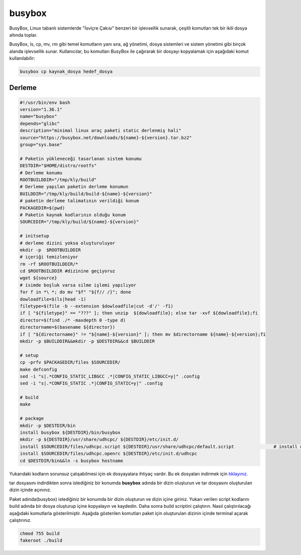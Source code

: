 busybox
+++++++

BusyBox, Linux tabanlı sistemlerde "İsviçre Çakısı" benzeri bir işlevsellik sunarak, çeşitli komutları tek bir ikili dosya altında toplar. 

BusyBox, ls, cp, mv, rm gibi temel komutların yanı sıra, ağ yönetimi, dosya sistemleri ve sistem yönetimi gibi birçok alanda işlevsellik sunar. Kullanıcılar, bu komutları BusyBox ile çağırarak bir dosyayı kopyalamak için aşağıdaki komut kullanılabilir:

.. code-block:: shell
	
	busybox cp kaynak_dosya hedef_dosya

Derleme
--------

.. code-block:: shell
	
	#!/usr/bin/env bash
	version="1.36.1"
	name="busybox"
	depends="glibc"
	description="minimal linux araç paketi static derlenmiş hali"
	source="https://busybox.net/downloads/${name}-${version}.tar.bz2"
	group="sys.base"
		
	# Paketin yükleneceği tasarlanan sistem konumu
	DESTDIR="$HOME/distro/rootfs"
	# Derleme konumu
	ROOTBUILDDIR="/tmp/kly/build"
	# Derleme yapılan paketin derleme konumun
	BUILDDIR="/tmp/kly/build/build-${name}-${version}" 
	# paketin derleme talimatının verildiği konum
	PACKAGEDIR=$(pwd) 
	# Paketin kaynak kodlarının olduğu konum
	SOURCEDIR="/tmp/kly/build/${name}-${version}" 

	# initsetup
	# derleme dizini yoksa oluşturuluyor
	mkdir -p  $ROOTBUILDDIR
	# içeriği temizleniyor
	rm -rf $ROOTBUILDDIR/* 
	cd $ROOTBUILDDIR #dizinine geçiyoruz
	wget ${source}
	# isimde boşluk varsa silme işlemi yapılıyor
	for f in *\ *; do mv "$f" "${f// /}"; done 
	dowloadfile=$(ls|head -1)
	filetype=$(file -b --extension $dowloadfile|cut -d'/' -f1)
	if [ "${filetype}" == "???" ]; then unzip  ${dowloadfile}; else tar -xvf ${dowloadfile};fi
	director=$(find ./* -maxdepth 0 -type d)
	directorname=$(basename ${director})
	if [ "${directorname}" != "${name}-${version}" ]; then mv $directorname ${name}-${version};fi
	mkdir -p $BUILDDIR&&mkdir -p $DESTDIR&&cd $BUILDDIR
	
	# setup
	cp -prfv $PACKAGEDIR/files $SOURCEDIR/
	make defconfig
	sed -i "s|.*CONFIG_STATIC_LIBGCC .*|CONFIG_STATIC_LIBGCC=y|" .config
	sed -i "s|.*CONFIG_STATIC .*|CONFIG_STATIC=y|" .config
	
	# build
	make 
	    
	# package
	mkdir -p $DESTDIR/bin
	install busybox ${DESTDIR}/bin/busybox
	mkdir -p ${DESTDIR}/usr/share/udhcpc/ ${DESTDIR}/etc/init.d/
	install $SOURCEDIR/files/udhcpc.script ${DESTDIR}/usr/share/udhcpc/default.script	 	# install udhcpc script and service	
	install $SOURCEDIR/files/udhcpc.openrc ${DESTDIR}/etc/init.d/udhcpc
	cd $DESTDIR/bin&&ln -s busybox hostname

Yukarıdaki kodların sorunsuz çalışabilmesi için ek dosyayalara ihtiyaç vardır. Bu ek dosyaları indirmek için `tıklayınız. <https://kendilinuxunuyap.github.io/_static/files/busybox/files.tar>`_

tar dosyasını indirdikten sonra istediğiniz bir konumda **busybox** adında bir dizin oluşturun ve tar dosyasını oluşturulan dizin içinde açınınız.


Paket adında(busybox) istediğiniz bir konumda bir dizin oluşturun ve dizin içine giriniz. Yukarı verilen script kodlarını build adında bir dosya oluşturup içine kopyalayın ve kaydedin. Daha sonra build scriptini çalıştırın. Nasıl çalıştırılacağı aşağıdaki komutlarla gösterilmiştir. Aşağıda gösterilen komutları paket için oluşturulan dizinin içinde terminal açarak çalıştırınız.


.. code-block:: shell
	
	chmod 755 build
	fakeroot ./build
  
.. raw:: pdf

   PageBreak




